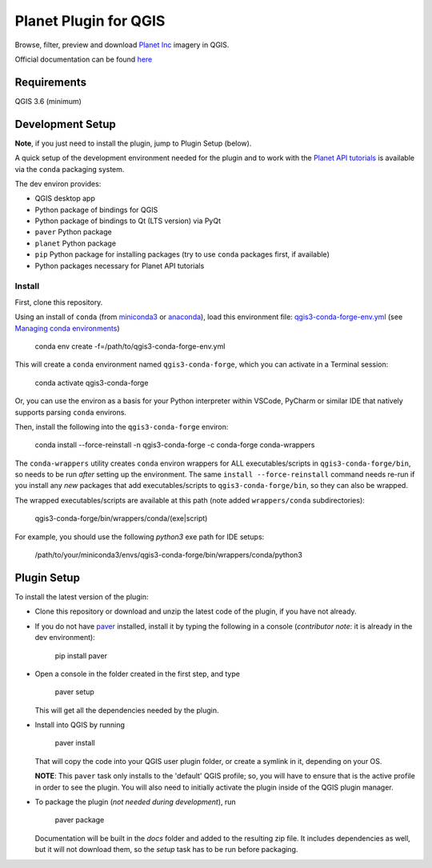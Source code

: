 .. [![Build Status](https://travis-ci.com/boundlessgeo/qgis-planet-explorer-plugin.svg?token=oVeBdhfrozuuFBhVreJA&branch=master)](https://travis-ci.com/boundlessgeo/qgis-planet-explorer-plugin)

Planet Plugin for QGIS
===============================

.. image:: https://github.com/volaya/qgis-planet-plugin/workflows/Testing/badge.svg?branch=main

Browse, filter, preview and download `Planet Inc <https://www.planet.com/>`_ imagery in QGIS.

Official documentation can be found `here <https://developers.planet.com/integrations/>`_

Requirements
************

QGIS 3.6 (minimum)

Development Setup
*****************

**Note**, if you just need to install the plugin, jump to Plugin Setup (below).

A quick setup of the development environment needed for the plugin and to work
with the `Planet API tutorials <https://developers.planet.com/planetschool/>`_ is available via the ``conda`` packaging system.

The dev environ provides:

- QGIS desktop app
- Python package of bindings for QGIS
- Python package of bindings to Qt (LTS version) via PyQt
- ``paver`` Python package
- ``planet`` Python package
- ``pip`` Python package for installing packages
  (try to use ``conda`` packages first, if available)
- Python packages necessary for Planet API tutorials

Install
-------

First, clone this repository.

Using an install of ``conda`` (from `miniconda3 <https://docs.conda.io/en/latest/miniconda.html>`_ or `anaconda <https://www.anaconda.com/distribution/>`_), load this environment file: `qgis3-conda-forge-env.yml <./qgis3-conda-forge-env.yml>`_ (see `Managing conda environments <https://docs.conda.io/projects/conda/en/latest/user-guide/tasks/manage-environments.html>`_)

     conda env create -f=/path/to/qgis3-conda-forge-env.yml

This will create a ``conda`` environment named ``qgis3-conda-forge``, which you
can activate in a Terminal session:

    conda activate qgis3-conda-forge

Or, you can use the environ as a basis for your Python interpreter within
VSCode, PyCharm or similar IDE that natively supports parsing ``conda``
environs.

Then, install the following into the ``qgis3-conda-forge`` environ:

    conda install --force-reinstall -n qgis3-conda-forge -c conda-forge conda-wrappers

The ``conda-wrappers`` utility creates ``conda`` environ wrappers for ALL executables/scripts in ``qgis3-conda-forge/bin``, so needs to be run *after* setting up the environment. The same ``install --force-reinstall`` command needs re-run if you install any *new* packages that add executables/scripts to ``qgis3-conda-forge/bin``, so they can also be wrapped.

The wrapped executables/scripts are available at this path (note added ``wrappers/conda`` subdirectories):

    qgis3-conda-forge/bin/wrappers/conda/(exe|script)

For example, you should use the following `python3` exe path for IDE setups:

    /path/to/your/miniconda3/envs/qgis3-conda-forge/bin/wrappers/conda/python3


Plugin Setup
************

To install the latest version of the plugin:

- Clone this repository or download and unzip the latest code of the plugin, if you have not already.

- If you do not have `paver <https://github.com/paver/paver>`_ installed, install
  it by typing the following in a console
  (*contributor note*: it is already in the dev environment):

    pip install paver

- Open a console in the folder created in the first step, and type

    paver setup

  This will get all the dependencies needed by the plugin.

- Install into QGIS by running

    paver install

  That will copy the code into your QGIS user plugin folder, or create a
  symlink in it, depending on your OS.

  **NOTE**: This ``paver`` task only installs to the 'default' QGIS profile; so, you will have to ensure that is the active profile in order to see the plugin. You will also need to initially activate the plugin inside of the QGIS plugin manager.

- To package the plugin (*not needed during development*), run

    paver package

  Documentation will be built in the `docs` folder and added to the resulting
  zip file. It includes dependencies as well, but it will not download them, so
  the `setup` task has to be run before packaging.


